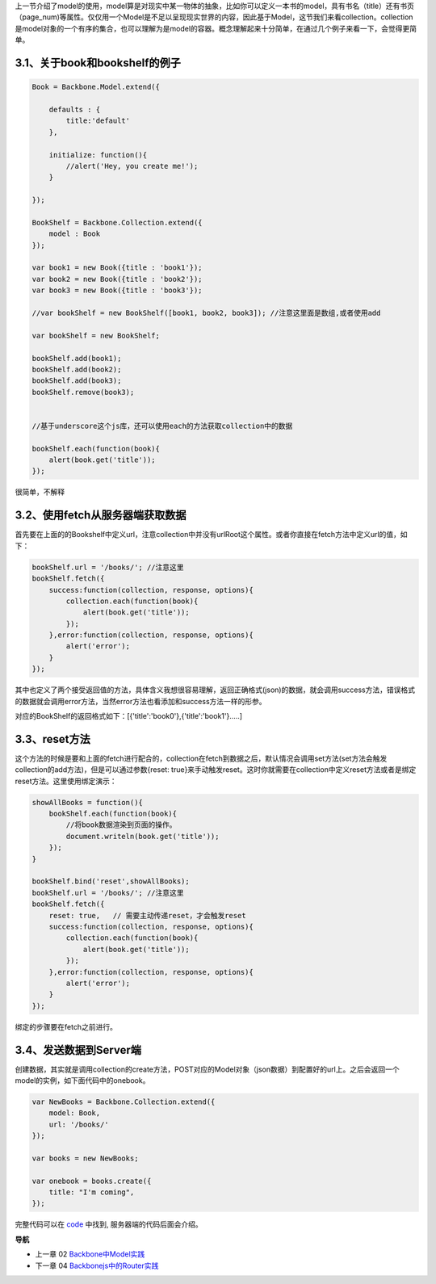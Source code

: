 上一节介绍了model的使用，model算是对现实中某一物体的抽象，比如你可以定义一本书的model，具有书名（title）还有书页（page_num)等属性。仅仅用一个Model是不足以呈现现实世界的内容，因此基于Model，这节我们来看collection。collection是model对象的一个有序的集合，也可以理解为是model的容器。概念理解起来十分简单，在通过几个例子来看一下，会觉得更简单。

3.1、关于book和bookshelf的例子
-----------------------------------------------------------

.. code:: javascript

    Book = Backbone.Model.extend({

        defaults : {
            title:'default'
        },

        initialize: function(){
            //alert('Hey, you create me!');
        }

    });

    BookShelf = Backbone.Collection.extend({
        model : Book
    });

    var book1 = new Book({title : 'book1'});
    var book2 = new Book({title : 'book2'});
    var book3 = new Book({title : 'book3'});

    //var bookShelf = new BookShelf([book1, book2, book3]); //注意这里面是数组,或者使用add

    var bookShelf = new BookShelf;

    bookShelf.add(book1);
    bookShelf.add(book2);
    bookShelf.add(book3);
    bookShelf.remove(book3);


    //基于underscore这个js库，还可以使用each的方法获取collection中的数据

    bookShelf.each(function(book){
        alert(book.get('title'));
    });

很简单，不解释

3.2、使用fetch从服务器端获取数据
----------------------------------------------------------

首先要在上面的的Bookshelf中定义url，注意collection中并没有urlRoot这个属性。或者你直接在fetch方法中定义url的值，如下：

.. code:: javascript

    bookShelf.url = '/books/'; //注意这里
    bookShelf.fetch({
        success:function(collection, response, options){
            collection.each(function(book){
                alert(book.get('title'));
            });
        },error:function(collection, response, options){
            alert('error');
        }
    });

其中也定义了两个接受返回值的方法，具体含义我想很容易理解，返回正确格式(json)的数据，就会调用success方法，错误格式的数据就会调用error方法，当然error方法也看添加和success方法一样的形参。

对应的BookShelf的返回格式如下：[{'title':'book0'},{'title':'book1'}.....]

3.3、reset方法
-----------------------------

这个方法的时候是要和上面的fetch进行配合的，collection在fetch到数据之后，默认情况会调用set方法(set方法会触发collection的add方法)，但是可以通过参数{reset: true}来手动触发reset。这时你就需要在collection中定义reset方法或者是绑定reset方法。这里使用绑定演示：

.. code:: javascript

    showAllBooks = function(){
        bookShelf.each(function(book){
            //将book数据渲染到页面的操作。
            document.writeln(book.get('title'));
        });
    }

    bookShelf.bind('reset',showAllBooks);
    bookShelf.url = '/books/'; //注意这里
    bookShelf.fetch({
        reset: true,   // 需要主动传递reset，才会触发reset
        success:function(collection, response, options){
            collection.each(function(book){
                alert(book.get('title'));
            });
        },error:function(collection, response, options){
            alert('error');
        }
    });

绑定的步骤要在fetch之前进行。

3.4、发送数据到Server端
-----------------------------

创建数据，其实就是调用collection的create方法，POST对应的Model对象（json数据）到配置好的url上。之后会返回一个model的实例，如下面代码中的onebook。

.. code:: javascript

    var NewBooks = Backbone.Collection.extend({
        model: Book,
        url: '/books/'
    });

    var books = new NewBooks;

    var onebook = books.create({
        title: "I'm coming",
    });


完整代码可以在 `code <../code>`_ 中找到, 服务器端的代码后面会介绍。


**导航**

* 上一章 02 `Backbone中Model实践 <02-backbonejs-model.rst>`_
* 下一章 04 `Backbonejs中的Router实践 <04-backbonejs-router.rst>`_

